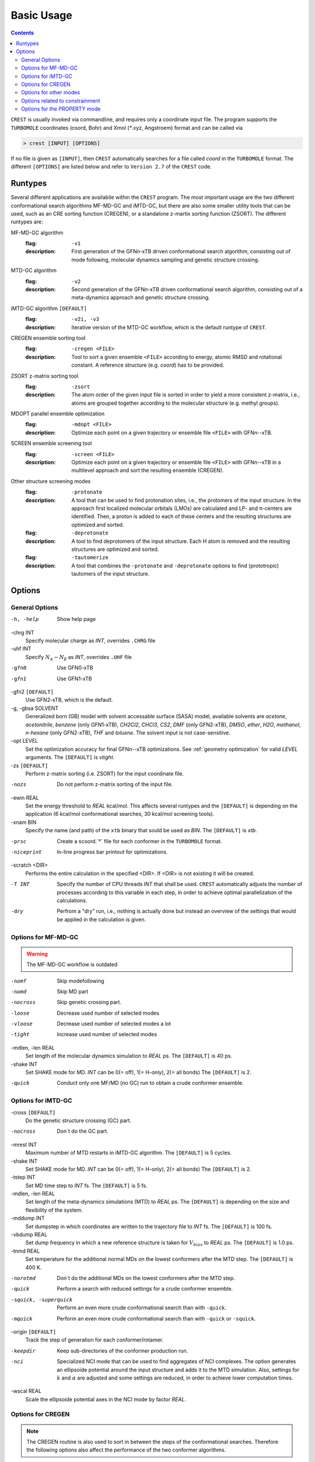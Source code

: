 .. _crestcmd:

-------------------
 Basic Usage
-------------------

.. contents::


``CREST`` is usually invoked via commandline, and requires only a coordinate input file.
The program supports the ``TURBOMOLE`` coordinates (coord, Bohr) and Xmol (`*`.xyz, Angstroem) format 
and can be called via

.. code:: bash

   > crest [INPUT] [OPTIONS]
   
If no file is given as ``[INPUT]``, then ``CREST`` automatically searches for a file called *coord*
in the ``TURBOMOLE`` format. The different ``[OPTIONS]`` are listed below and refer to
``Version 2.7`` of the ``CREST`` code.



Runtypes
========

Several different applications are availabile within the ``CREST`` program.
The most important usage are the two different conformational search algorithms MF-MD-GC and iMTD-GC,
but there are also some smaller utility tools that can be used, such as an CRE sorting function (CREGEN),
or a standalone z-martix sorting function (ZSORT).
The different runtypes are:

MF-MD-GC algorithm
   :flag: ``-v1``
   :description:
     First generation of the GFN\ *n*-xTB driven conformational search algorithm, consisting
     out of mode following, molecular dynamics sampling and genetic structure crossing.

MTD-GC algorithm
   :flag: ``-v2``
   :description:
     Second generation of the GFN\ *n*-xTB driven conformational search algorithm, consisting
     out of a meta-dynamics approach and genetic structure crossing.

iMTD-GC algorithm ``[DEFAULT]``
   :flag: ``-v2i, -v3``
   :description:
     Iterative version of the MTD-GC workflow, which is the default runtype of ``CREST``.

CREGEN ensemble sorting tool
   :flag: ``-cregen <FILE>``
   :description:
     Tool to sort a given ensemble ``<FILE>`` according to energy, atomic RMSD and
     rotational constant. A reference structure (e.g. *coord*) has to be provided.

ZSORT z-matrix sorting tool
   :flag: ``-zsort``
   :description:
     The atom order of the given input file is sorted in order to yield a more consistent z-matrix,
     i.e., atoms are grouped together according to the molecular structure (e.g. methyl groups).

MDOPT parallel ensemble optimization
   :flag: ``-mdopt <FILE>``
   :description:
     Optimize each point on a given trajectory or ensemble file ``<FILE>`` with GFN\ *n*--xTB.

SCREEN ensemble screening tool
   :flag: ``-screen <FILE>``
   :description:
     Optimize each point on a given trajectory or ensemble file ``<FILE>`` with GFN\ *n*--xTB
     in a multilevel approach and sort the resulting ensemble (CREGEN).

Other structure screening modes
    :flag: ``-protonate``
    :description:
      A tool that can be used to find protonation sites, i.e., the protomers of the input structure.
      In the approach first localized molecular orbitals (LMOs) are calculated and LP- and π-centers
      are identified. Then, a proton is added to each of these centers and the resulting structures are
      optimized and sorted.
    :flag: ``-deprotonate``
    :description:
      A tool to find deprotomers of the input structure. Each H atom is removed and the resulting 
      structures are optimized and sorted.
    :flag: ``-tautomerize``
    :description:
      A tool that combines the ``-protonate`` and ``-deprotonate`` options to find (prototropic)
      tautomers of the input structure.
      

Options
=======

General Options
---------------

-h, -help
    Show help page

-chrg INT
    Specify molecular charge as *INT*, overrides ``.CHRG`` file

-uhf INT
    Specify :math:`N_{\alpha}-N_{\beta}` as *INT*, overrides ``.UHF`` file

-gfn0 
    Use GFN0-xTB


-gfn1
    Use GFN1-xTB


-gfn2 ``[DEFAULT]``
    Use GFN2-xTB, which is the default.

-g, -gbsa SOLVENT
    Generalized born (GB) model with solvent accessable surface (SASA) model,
    available solvents are *acetone*, *acetonitrile*, *benzene* (only GFN1-xTB),
    *CH2Cl2*, *CHCl3*, *CS2*, *DMF* (only GFN2-xTB), *DMSO*, *ether*, *H2O*,
    *methanol*, *n-hexane* (only GFN2-xTB), *THF* and *toluene*.
    The solvent input is not case-sensitive.

-opt LEVEL
    Set the optimization accuracy for final GFN\ *n*--xTB optimizations.
    See :ref:`geometry optimization` for valid *LEVEL* arguments.
    The ``[DEFAULT]`` is *vtight*.

-zs ``[DEFAULT]``
    Perform z-matrix sorting (i.e. ZSORT) for the input coordinate file.

-nozs
    Do not perform z-matrix sorting of the input file.

-ewin REAL
    Set the energy threshold to *REAL* kcal/mol. This affects several runtypes and
    the ``[DEFAULT]`` is depending on the application (6 kcal/mol conformational searches,
    30 kcal/mol screening tools).


-xnam BIN
    Specify the name (and path) of the ``xtb`` binary that
    sould be used as *BIN*. The ``[DEFAULT]`` is *xtb*.

-prsc
    Create a scoord.`*` file for each conformer in the ``TURBOMOLE`` format.

-niceprint
    In-line progress bar printout for optimizations.

-scratch <DIR>
    Performs the entire calculation in the specified <DIR>. If <DIR> is not existing it will be created.

-T INT
    Specify the number of CPU threads *INT* that shall be used.
    ``CREST`` automatically adjusts the number of processes according to this variable
    in each step, in order to achieve optimal parallelization of the calculations.

-dry
    Perfrom a "dry" run, i.e., nothing is actually done but instead an overview of the 
    settings that would be applied in the calculation is given.


Options for MF-MD-GC
-------------------------

.. warning:: The MF-MD-GC workflow is outdated

-nomf
    Skip modefollowing
    
-nomd
    Skip MD part

-nocross            
    Skip genetic crossing part.

-loose              
    Decrease used number of selected modes

-vloose             
    Decrease used number of selected modes a lot

-tight              
    Increase used number of selected modes

-mdlen, -len REAL
    Set length of the molecular dynamics simulation to *REAL* ps.
    The ``[DEFAULT]`` is 40 ps.

-shake INT        
    Set SHAKE mode for MD. *INT* can be 0(= off), 1(= H-only), 2(= all bonds)
    The ``[DEFAULT]`` is 2.

-quick              
    Conduct only one MF/MD (no GC) run to obtain a crude conformer ensemble.


Options for iMTD-GC
-----------------------------
-cross ``[DEFAULT]``
    Do the genetic structure crossing (GC) part.

-nocross
    Don´t do the GC part.

-mrest INT
    Maximum number of MTD restarts in iMTD-GC algorithm. The ``[DEFAULT]`` is 5 cycles.

-shake INT
    Set SHAKE mode for MD. *INT* can be 0(= off), 1(= H-only), 2(= all bonds)
    The ``[DEFAULT]`` is 2.

-tstep INT
    Set MD time step to *INT* fs. The ``[DEFAULT]`` is 5 fs.

-mdlen, -len REAL
    Set length of the meta-dynamics simulations (MTD) to *REAL* ps.
    The ``[DEFAULT]`` is depending on the size and flexibility of the system.

-mddump INT
    Set dumpstep in which coordinates are written to the trajectory file to *INT* fs.
    The ``[DEFAULT]`` is 100 fs.

-vbdump REAL 
    Set dump frequency in which a new reference structure is taken for :math:`V_{bias}` to *REAL* ps.
    The ``[DEFAULT]`` is 1.0 ps.
                     
-tnmd REAL
    Set temperature for the additional normal MDs on the lowest conformers after the MTD step.
    The ``[DEFAULT]`` is 400 K.

-norotmd           
    Don´t do the additional  MDs on the lowest conformers after the MTD step.

-quick
    Perform a search with reduced settings for a crude conformer ensemble.

-squick, -superquick
    Perform an even more crude conformational search than with ``-quick``.

-mquick
    Perform an even more crude conformational search than with ``-quick`` or ``-squick``.

-origin ``[DEFAULT]``           
    Track the step of generation for each conformer/rotamer.

-keepdir
    Keep sub-directories of the conformer production run.

-nci
    Specialized NCI mode that can be used to find aggregates of NCI complexes.
    The option generates an ellipsoide potential around the input structure and adds it to the MTD simulation.
    Also, settings for :math:`k` and :math:`\alpha` are adjusted and some settings are reduced,
    in order to achieve lower computation times.

-wscal REAL
    Scale the ellipsoide potential axes in the NCI mode  by factor *REAL*.



Options for CREGEN
------------------

.. note:: The CREGEN routine is also used to sort in between the steps of the conformational searches.
          Therefore the following options also affect the performance of the two conformer algorithms.

-rthr REAL
     Set RMSD threshold in Ångström. The ``[DEFAULT]`` is 0.125 Å.

-ethr REAL
     Set energy threshold between conformer pairs in kcal/mol. The ``[DEFAULT]`` is 0.10 kcal/mol.

-bthr REAL
     Set Rotational constant threshold to *REAL*. The ``[DEFAULT]`` is 0.02.

-athr REAL
     Similarity threshold to determine internal rotation equal atoms for NMR.
     The ``[DEFAULT]`` is 0.04.

-pthr REAL
     Boltzmann population threshold. The ``[DEFAULT]`` is 0.05 (= 5%).


-temp REAL
     Set temperature for the calculation of Boltzmann weights. The ``[DEFAULT]`` is 298.15 K.

-nmr, -eqv               
      Activate determination and printout of NMR-equivalencies. Writes the files
      ``anmr_rotamer`` and ``anmr_nucinfo``, which are required by the ``ENSO`` python script.

-metac 
      Automatic methyl group rotamer equivalence correction. 

-esort
     Sort only based on energy (i.e., no RMSD and rotational constant comparison)

-nowr 
     Don´t write new ensemble files (crest_rotamers_`*`.xyz, crest_conformers.xyz)

-rot
     Use only rotational constant for checks (and no RMSD)

-subrmsd
     Compare only those parts of the structure that were also included in the metadynamics bias potential.
     Can be important for constrained conformational searches. 


Options for other modes
-----------------------
-compare <FILE1> <FILE2>
     Compare two ensembles *<FILE1>* and *<FILE2>*. Both ensembles must have the same
     order of atoms of the molecule and should contain rotamers.

-maxcomp INT
     Selcect the lowest *INT* conformers out of each ensemble to be compared with ``-compare``.
     The ``[DEFAULT]`` is the 10 lowest conformers.

-iter INT
     Number of Protonation/Deprotonation Iterations for ``-tautomerize`` mode. The ``[DEFAULT]``
     is 2 iterations.
     
-swel STR
     Change H\ :math:`^+` in the protonation tool to some other ion specified by *STR*.
     *STR* has to contain the element symbol AND charge, e.g. ``Na+``


Options related to constrainment
--------------------------------
-cinp <FILE>
    Specify a <FILE> with additional constraints in the xTB syntax.
    This file will be used instead of any ``.xcontrol`` or ``.constrains`` file.

--constrain <atom list>
    Set up an example file in which the atoms in <atom list> shall be constrained.
    The file will be called ``.xcontrol.sample``. No calculations will be performed
    and the run is aborted after this sample is wirtten.

Options for the PROPERTY mode
-----------------------------

.. note:: The PROPERTY mode automatically performs additional calculations on the final
          conformer ensemble after the iMTD-GC (or a given input ensemble, see flag ``-forall``)


-prop STR
     This initializes the usage of the "property" mode.
     *STR* defines what shall be done with the ensemble.
     Valid options for *STR* are currently (case sensitive!):

``hess``   - performs a hessian calculation for all conformers and re-weights the ensemble on free energies

``reopt``  - reoptimization of the ensemble with vtight thresholds (usefull for "quick" runs)

``autoIR`` - calculate vib. modes for all conformers and average them (weighted by Boltzmann populations) in a single "crest.vibspectum" file.


-forall <FILE>
      Instead of starting the property calculation on the final conformer ensemble file after iMTD-GC
      the property mode can directly be started for a given input ensemble <FILE> in the Xmol (`*`.xyz) format.

